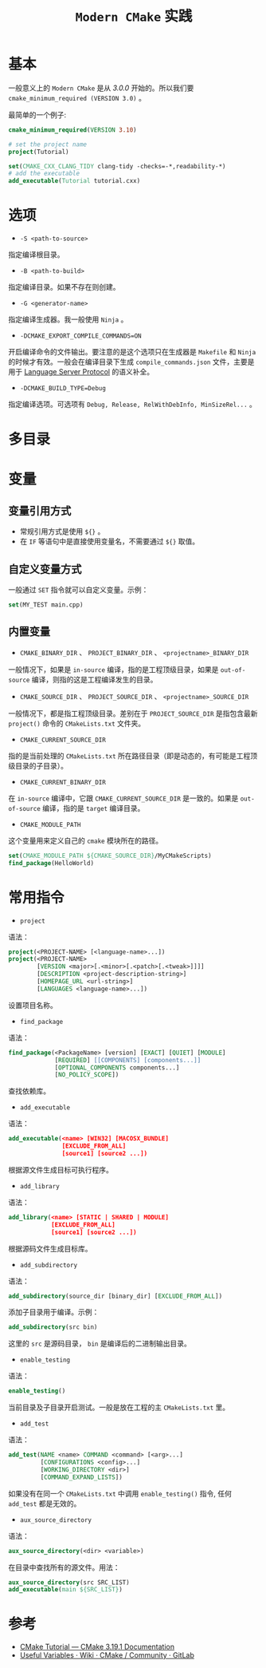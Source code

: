 #+TITLE: ~Modern CMake~ 实践
* 基本
一般意义上的 ~Modern CMake~ 是从 /3.0.0/ 开始的。所以我们要 ~cmake_minimum_required (VERSION 3.0)~ 。

最简单的一个例子:
#+begin_src cmake
cmake_minimum_required(VERSION 3.10)

# set the project name
project(Tutorial)

set(CMAKE_CXX_CLANG_TIDY clang-tidy -checks=-*,readability-*)
# add the executable
add_executable(Tutorial tutorial.cxx)
#+end_src
* 选项
+ ~-S <path-to-source>~
指定编译根目录。
+ ~-B <path-to-build>~
指定编译目录。如果不存在则创建。
+ ~-G <generator-name>~
指定编译生成器。我一般使用 ~Ninja~ 。
+ ~-DCMAKE_EXPORT_COMPILE_COMMANDS=ON~
开启编译命令的文件输出。要注意的是这个选项只在生成器是 ~Makefile~ 和 ~Ninja~ 的时候才有效。一般会在编译目录下生成
~compile_commands.json~ 文件，主要是用于 [[https://microsoft.github.io/language-server-protocol/][Language Server Protocol]] 的语义补全。
+ ~-DCMAKE_BUILD_TYPE=Debug~
指定编译选项。可选项有 ~Debug, Release, RelWithDebInfo, MinSizeRel...~ 。
* 多目录
* 变量
** 变量引用方式
+ 常规引用方式是使用 ~${}~ 。
+ 在 ~IF~ 等语句中是直接使用变量名，不需要通过 ~${}~ 取值。
** 自定义变量方式
一般通过 ~SET~ 指令就可以自定义变量。示例：
#+begin_src cmake
set(MY_TEST main.cpp)
#+end_src
** 内置变量
+ ~CMAKE_BINARY_DIR~ 、 ~PROJECT_BINARY_DIR~ 、 ~<projectname>_BINARY_DIR~
一般情况下，如果是 ~in-source~ 编译，指的是工程顶级目录，如果是 ~out-of-source~ 编译，则指的这是工程编译发生的目录。
+ ~CMAKE_SOURCE_DIR~ 、 ~PROJECT_SOURCE_DIR~ 、 ~<projectname>_SOURCE_DIR~
一般情况下，都是指工程顶级目录。差别在于 ~PROJECT_SOURCE_DIR~ 是指包含最新 ~project()~ 命令的 ~CMakeLists.txt~ 文件夹。
+ ~CMAKE_CURRENT_SOURCE_DIR~
指的是当前处理的 ~CMakeLists.txt~ 所在路径目录（即是动态的，有可能是工程顶级目录的子目录）。
+ ~CMAKE_CURRENT_BINARY_DIR~
在 ~in-source~ 编译中，它跟 ~CMAKE_CURRENT_SOURCE_DIR~ 是一致的。如果是 ~out-of-source~ 编译，指的是 ~target~ 编译目录。
+ ~CMAKE_MODULE_PATH~
这个变量用来定义自己的 ~cmake~ 模块所在的路径。

#+begin_src cmake
set(CMAKE_MODULE_PATH ${CMAKE_SOURCE_DIR}/MyCMakeScripts)
find_package(HelloWorld)
#+end_src
* 常用指令
+ ~project~
语法：
#+begin_src cmake
project(<PROJECT-NAME> [<language-name>...])
project(<PROJECT-NAME>
        [VERSION <major>[.<minor>[.<patch>[.<tweak>]]]]
        [DESCRIPTION <project-description-string>]
        [HOMEPAGE_URL <url-string>]
        [LANGUAGES <language-name>...])
#+end_src

设置项目名称。
+ ~find_package~
语法：
#+begin_src cmake
find_package(<PackageName> [version] [EXACT] [QUIET] [MODULE]
             [REQUIRED] [[COMPONENTS] [components...]]
             [OPTIONAL_COMPONENTS components...]
             [NO_POLICY_SCOPE])
#+end_src

查找依赖库。
+ ~add_executable~
语法：
#+begin_src cmake
add_executable(<name> [WIN32] [MACOSX_BUNDLE]
               [EXCLUDE_FROM_ALL]
               [source1] [source2 ...])
#+end_src

根据源文件生成目标可执行程序。
+ ~add_library~
语法：
#+begin_src cmake
add_library(<name> [STATIC | SHARED | MODULE]
            [EXCLUDE_FROM_ALL]
            [source1] [source2 ...])
#+end_src

根据源码文件生成目标库。
+ ~add_subdirectory~
语法：
#+begin_src cmake
add_subdirectory(source_dir [binary_dir] [EXCLUDE_FROM_ALL])
#+end_src

添加子目录用于编译。示例：

#+begin_src cmake
add_subdirectory(src bin)
#+end_src

这里的 ~src~ 是源码目录， ~bin~ 是编译后的二进制输出目录。

+ ~enable_testing~
语法：
#+begin_src cmake
enable_testing()
#+end_src

当前目录及子目录开启测试。一般是放在工程的主 ~CMakeLists.txt~ 里。
+ ~add_test~
语法：
#+begin_src cmake
add_test(NAME <name> COMMAND <command> [<arg>...]
         [CONFIGURATIONS <config>...]
         [WORKING_DIRECTORY <dir>]
         [COMMAND_EXPAND_LISTS])
#+end_src

如果没有在同一个 ~CMakeLists.txt~ 中调用 ~enable_testing()~ 指令, 任何 ~add_test~ 都是无效的。
+ ~aux_source_directory~
语法：
#+begin_src cmake
aux_source_directory(<dir> <variable>)
#+end_src

在目录中查找所有的源文件。用法：

#+begin_src cmake
aux_source_directory(src SRC_LIST)
add_executable(main ${SRC_LIST})
#+end_src
* 参考
+ [[https://cmake.org/cmake/help/latest/guide/tutorial/index.html][CMake Tutorial — CMake 3.19.1 Documentation]]
+ [[https://gitlab.kitware.com/cmake/community/-/wikis/doc/cmake/Useful-Variables][Useful Variables · Wiki · CMake / Community · GitLab]]

